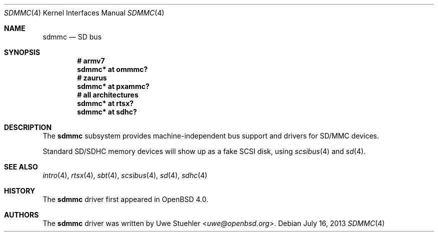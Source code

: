 .\"	$OpenBSD: sdmmc.4,v 1.11 2013/07/16 16:05:49 schwarze Exp $
.\"
.\" Theo de Raadt, 2006. Public Domain.
.\"
.Dd $Mdocdate: July 16 2013 $
.Dt SDMMC 4
.Os
.Sh NAME
.Nm sdmmc
.Nd SD bus
.Sh SYNOPSIS
.Cd "# armv7"
.Cd "sdmmc* at ommmc?"
.Cd "# zaurus"
.Cd "sdmmc* at pxammc?"
.Cd "# all architectures"
.Cd "sdmmc* at rtsx?"
.Cd "sdmmc* at sdhc?"
.Sh DESCRIPTION
The
.Nm
subsystem provides machine-independent bus support and drivers for
SD/MMC devices.
.Pp
Standard SD/SDHC memory devices will show up as a fake SCSI disk, using
.Xr scsibus 4
and
.Xr sd 4 .
.Sh SEE ALSO
.Xr intro 4 ,
.Xr rtsx 4 ,
.Xr sbt 4 ,
.Xr scsibus 4 ,
.Xr sd 4 ,
.Xr sdhc 4
.Sh HISTORY
The
.Nm
driver first appeared in
.Ox 4.0 .
.Sh AUTHORS
.An -nosplit
The
.Nm
driver was written by
.An Uwe Stuehler Aq Mt uwe@openbsd.org .
